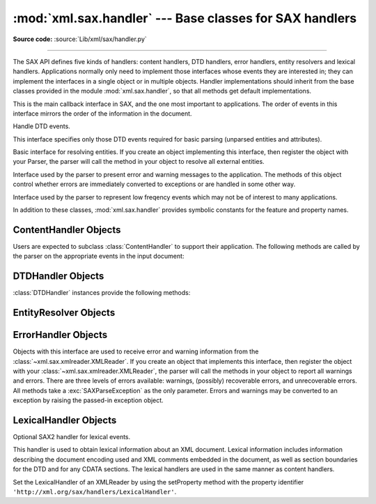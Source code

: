 :mod:`xml.sax.handler` --- Base classes for SAX handlers
========================================================

.. module:: xml.sax.handler
   :synopsis: Base classes for SAX event handlers.

.. moduleauthor:: Lars Marius Garshol <larsga@garshol.priv.no>
.. sectionauthor:: Martin v. Löwis <martin@v.loewis.de>

**Source code:** :source:`Lib/xml/sax/handler.py`

--------------

The SAX API defines five kinds of handlers: content handlers, DTD handlers,
error handlers, entity resolvers and lexical handlers. Applications normally
only need to implement those interfaces whose events they are interested in;
they can implement the interfaces in a single object or in multiple objects.
Handler implementations should inherit from the base classes provided in the
module :mod:`xml.sax.handler`, so that all methods get default implementations.


.. class:: ContentHandler

   This is the main callback interface in SAX, and the one most important to
   applications. The order of events in this interface mirrors the order of the
   information in the document.


.. class:: DTDHandler

   Handle DTD events.

   This interface specifies only those DTD events required for basic parsing
   (unparsed entities and attributes).


.. class:: EntityResolver

   Basic interface for resolving entities. If you create an object implementing
   this interface, then register the object with your Parser, the parser will call
   the method in your object to resolve all external entities.


.. class:: ErrorHandler

   Interface used by the parser to present error and warning messages to the
   application.  The methods of this object control whether errors are immediately
   converted to exceptions or are handled in some other way.


.. class:: LexicalHandler

   Interface used by the parser to represent low freqency events which may not
   be of interest to many applications.

In addition to these classes, :mod:`xml.sax.handler` provides symbolic constants
for the feature and property names.


.. data:: feature_namespaces

   | value: ``"http://xml.org/sax/features/namespaces"``
   | true: Perform Namespace processing.
   | false: Optionally do not perform Namespace processing (implies
     namespace-prefixes; default).
   | access: (parsing) read-only; (not parsing) read/write


.. data:: feature_namespace_prefixes

   | value: ``"http://xml.org/sax/features/namespace-prefixes"``
   | true: Report the original prefixed names and attributes used for Namespace
     declarations.
   | false: Do not report attributes used for Namespace declarations, and
     optionally do not report original prefixed names (default).
   | access: (parsing) read-only; (not parsing) read/write


.. data:: feature_string_interning

   | value: ``"http://xml.org/sax/features/string-interning"``
   | true: All element names, prefixes, attribute names, Namespace URIs, and
     local names are interned using the built-in intern function.
   | false: Names are not necessarily interned, although they may be (default).
   | access: (parsing) read-only; (not parsing) read/write


.. data:: feature_validation

   | value: ``"http://xml.org/sax/features/validation"``
   | true: Report all validation errors (implies external-general-entities and
     external-parameter-entities).
   | false: Do not report validation errors.
   | access: (parsing) read-only; (not parsing) read/write


.. data:: feature_external_ges

   | value: ``"http://xml.org/sax/features/external-general-entities"``
   | true: Include all external general (text) entities.
   | false: Do not include external general entities.
   | access: (parsing) read-only; (not parsing) read/write


.. data:: feature_external_pes

   | value: ``"http://xml.org/sax/features/external-parameter-entities"``
   | true: Include all external parameter entities, including the external DTD
     subset.
   | false: Do not include any external parameter entities, even the external
     DTD subset.
   | access: (parsing) read-only; (not parsing) read/write


.. data:: all_features

   List of all features.


.. data:: property_lexical_handler

   | value: ``"http://xml.org/sax/properties/lexical-handler"``
   | data type: xml.sax.handler.LexicalHandler (not supported in Python 2)
   | description: An optional extension handler for lexical events like
     comments.
   | access: read/write


.. data:: property_declaration_handler

   | value: ``"http://xml.org/sax/properties/declaration-handler"``
   | data type: xml.sax.sax2lib.DeclHandler (not supported in Python 2)
   | description: An optional extension handler for DTD-related events other
     than notations and unparsed entities.
   | access: read/write


.. data:: property_dom_node

   | value: ``"http://xml.org/sax/properties/dom-node"``
   | data type: org.w3c.dom.Node (not supported in Python 2)
   | description: When parsing, the current DOM node being visited if this is
     a DOM iterator; when not parsing, the root DOM node for iteration.
   | access: (parsing) read-only; (not parsing) read/write


.. data:: property_xml_string

   | value: ``"http://xml.org/sax/properties/xml-string"``
   | data type: String
   | description: The literal string of characters that was the source for the
     current event.
   | access: read-only


.. data:: all_properties

   List of all known property names.


.. _content-handler-objects:

ContentHandler Objects
----------------------

Users are expected to subclass :class:`ContentHandler` to support their
application.  The following methods are called by the parser on the appropriate
events in the input document:


.. method:: ContentHandler.setDocumentLocator(locator)

   Called by the parser to give the application a locator for locating the origin
   of document events.

   SAX parsers are strongly encouraged (though not absolutely required) to supply a
   locator: if it does so, it must supply the locator to the application by
   invoking this method before invoking any of the other methods in the
   DocumentHandler interface.

   The locator allows the application to determine the end position of any
   document-related event, even if the parser is not reporting an error. Typically,
   the application will use this information for reporting its own errors (such as
   character content that does not match an application's business rules). The
   information returned by the locator is probably not sufficient for use with a
   search engine.

   Note that the locator will return correct information only during the invocation
   of the events in this interface. The application should not attempt to use it at
   any other time.


.. method:: ContentHandler.startDocument()

   Receive notification of the beginning of a document.

   The SAX parser will invoke this method only once, before any other methods in
   this interface or in DTDHandler (except for :meth:`setDocumentLocator`).


.. method:: ContentHandler.endDocument()

   Receive notification of the end of a document.

   The SAX parser will invoke this method only once, and it will be the last method
   invoked during the parse. The parser shall not invoke this method until it has
   either abandoned parsing (because of an unrecoverable error) or reached the end
   of input.


.. method:: ContentHandler.startPrefixMapping(prefix, uri)

   Begin the scope of a prefix-URI Namespace mapping.

   The information from this event is not necessary for normal Namespace
   processing: the SAX XML reader will automatically replace prefixes for element
   and attribute names when the ``feature_namespaces`` feature is enabled (the
   default).

   There are cases, however, when applications need to use prefixes in character
   data or in attribute values, where they cannot safely be expanded automatically;
   the :meth:`startPrefixMapping` and :meth:`endPrefixMapping` events supply the
   information to the application to expand prefixes in those contexts itself, if
   necessary.

   .. XXX This is not really the default, is it? MvL

   Note that :meth:`startPrefixMapping` and :meth:`endPrefixMapping` events are not
   guaranteed to be properly nested relative to each-other: all
   :meth:`startPrefixMapping` events will occur before the corresponding
   :meth:`startElement` event, and all :meth:`endPrefixMapping` events will occur
   after the corresponding :meth:`endElement` event, but their order is not
   guaranteed.


.. method:: ContentHandler.endPrefixMapping(prefix)

   End the scope of a prefix-URI mapping.

   See :meth:`startPrefixMapping` for details. This event will always occur after
   the corresponding :meth:`endElement` event, but the order of
   :meth:`endPrefixMapping` events is not otherwise guaranteed.


.. method:: ContentHandler.startElement(name, attrs)

   Signals the start of an element in non-namespace mode.

   The *name* parameter contains the raw XML 1.0 name of the element type as a
   string and the *attrs* parameter holds an object of the
   :class:`~xml.sax.xmlreader.Attributes`
   interface (see :ref:`attributes-objects`) containing the attributes of
   the element.  The object passed as *attrs* may be re-used by the parser; holding
   on to a reference to it is not a reliable way to keep a copy of the attributes.
   To keep a copy of the attributes, use the :meth:`copy` method of the *attrs*
   object.


.. method:: ContentHandler.endElement(name)

   Signals the end of an element in non-namespace mode.

   The *name* parameter contains the name of the element type, just as with the
   :meth:`startElement` event.


.. method:: ContentHandler.startElementNS(name, qname, attrs)

   Signals the start of an element in namespace mode.

   The *name* parameter contains the name of the element type as a ``(uri,
   localname)`` tuple, the *qname* parameter contains the raw XML 1.0 name used in
   the source document, and the *attrs* parameter holds an instance of the
   :class:`~xml.sax.xmlreader.AttributesNS` interface (see
   :ref:`attributes-ns-objects`)
   containing the attributes of the element.  If no namespace is associated with
   the element, the *uri* component of *name* will be ``None``.  The object passed
   as *attrs* may be re-used by the parser; holding on to a reference to it is not
   a reliable way to keep a copy of the attributes.  To keep a copy of the
   attributes, use the :meth:`copy` method of the *attrs* object.

   Parsers may set the *qname* parameter to ``None``, unless the
   ``feature_namespace_prefixes`` feature is activated.


.. method:: ContentHandler.endElementNS(name, qname)

   Signals the end of an element in namespace mode.

   The *name* parameter contains the name of the element type, just as with the
   :meth:`startElementNS` method, likewise the *qname* parameter.


.. method:: ContentHandler.characters(content)

   Receive notification of character data.

   The Parser will call this method to report each chunk of character data. SAX
   parsers may return all contiguous character data in a single chunk, or they may
   split it into several chunks; however, all of the characters in any single event
   must come from the same external entity so that the Locator provides useful
   information.

   *content* may be a string or bytes instance; the ``expat`` reader module
   always produces strings.

   .. note::

      The earlier SAX 1 interface provided by the Python XML Special Interest Group
      used a more Java-like interface for this method.  Since most parsers used from
      Python did not take advantage of the older interface, the simpler signature was
      chosen to replace it.  To convert old code to the new interface, use *content*
      instead of slicing content with the old *offset* and *length* parameters.


.. method:: ContentHandler.ignorableWhitespace(whitespace)

   Receive notification of ignorable whitespace in element content.

   Validating Parsers must use this method to report each chunk of ignorable
   whitespace (see the W3C XML 1.0 recommendation, section 2.10): non-validating
   parsers may also use this method if they are capable of parsing and using
   content models.

   SAX parsers may return all contiguous whitespace in a single chunk, or they may
   split it into several chunks; however, all of the characters in any single event
   must come from the same external entity, so that the Locator provides useful
   information.


.. method:: ContentHandler.processingInstruction(target, data)

   Receive notification of a processing instruction.

   The Parser will invoke this method once for each processing instruction found:
   note that processing instructions may occur before or after the main document
   element.

   A SAX parser should never report an XML declaration (XML 1.0, section 2.8) or a
   text declaration (XML 1.0, section 4.3.1) using this method.


.. method:: ContentHandler.skippedEntity(name)

   Receive notification of a skipped entity.

   The Parser will invoke this method once for each entity skipped. Non-validating
   processors may skip entities if they have not seen the declarations (because,
   for example, the entity was declared in an external DTD subset). All processors
   may skip external entities, depending on the values of the
   ``feature_external_ges`` and the ``feature_external_pes`` properties.


.. _dtd-handler-objects:

DTDHandler Objects
------------------

:class:`DTDHandler` instances provide the following methods:


.. method:: DTDHandler.notationDecl(name, publicId, systemId)

   Handle a notation declaration event.


.. method:: DTDHandler.unparsedEntityDecl(name, publicId, systemId, ndata)

   Handle an unparsed entity declaration event.


.. _entity-resolver-objects:

EntityResolver Objects
----------------------


.. method:: EntityResolver.resolveEntity(publicId, systemId)

   Resolve the system identifier of an entity and return either the system
   identifier to read from as a string, or an InputSource to read from. The default
   implementation returns *systemId*.


.. _sax-error-handler:

ErrorHandler Objects
--------------------

Objects with this interface are used to receive error and warning information
from the :class:`~xml.sax.xmlreader.XMLReader`.  If you create an object that
implements this interface, then register the object with your
:class:`~xml.sax.xmlreader.XMLReader`, the parser
will call the methods in your object to report all warnings and errors. There
are three levels of errors available: warnings, (possibly) recoverable errors,
and unrecoverable errors.  All methods take a :exc:`SAXParseException` as the
only parameter.  Errors and warnings may be converted to an exception by raising
the passed-in exception object.


.. method:: ErrorHandler.error(exception)

   Called when the parser encounters a recoverable error.  If this method does not
   raise an exception, parsing may continue, but further document information
   should not be expected by the application.  Allowing the parser to continue may
   allow additional errors to be discovered in the input document.


.. method:: ErrorHandler.fatalError(exception)

   Called when the parser encounters an error it cannot recover from; parsing is
   expected to terminate when this method returns.


.. method:: ErrorHandler.warning(exception)

   Called when the parser presents minor warning information to the application.
   Parsing is expected to continue when this method returns, and document
   information will continue to be passed to the application. Raising an exception
   in this method will cause parsing to end.


.. _lexical-handler-objects:

LexicalHandler Objects
----------------------
Optional SAX2 handler for lexical events.

This handler is used to obtain lexical information about an XML
document. Lexical information includes information describing the
document encoding used and XML comments embedded in the document, as
well as section boundaries for the DTD and for any CDATA sections.
The lexical handlers are used in the same manner as content handlers.

Set the LexicalHandler of an XMLReader by using the setProperty method
with the property identifier
``'http://xml.org/sax/handlers/LexicalHandler'``.


.. method:: LexicalHandler.comment(content)

   Reports a comment anywhere in the document (including the DTD and
   outside the document element).

.. method:: LexicalHandler.startDTD(name, public_id, system_id)

   Reports the start of the DTD declarations if the document has an
   associated DTD.

.. method:: LexicalHandler.endDTD()

   Reports the end of DTD declaration.

.. method:: LexicalHandler.startCDATA()

   Reports the start of a CDATA marked section.

   The contents of the CDATA marked section will be reported through
   the characters handler.

.. method:: LexicalHandler.endCDATA()

   Reports the end of a CDATA marked section.

